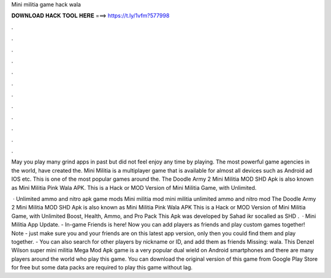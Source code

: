 Mini militia game hack wala



𝐃𝐎𝐖𝐍𝐋𝐎𝐀𝐃 𝐇𝐀𝐂𝐊 𝐓𝐎𝐎𝐋 𝐇𝐄𝐑𝐄 ===> https://t.ly/1vfm?577998



.



.



.



.



.



.



.



.



.



.



.



.

May you play many grind apps in past but did not feel enjoy any time by playing. The most powerful game agencies in the world, have created the. Mini Militia is a multiplayer game that is available for almost all devices such as Android ad IOS etc. This is one of the most popular games around the. The Doodle Army 2 Mini Militia MOD SHD Apk is also known as Mini Militia Pink Wala APK. This is a Hack or MOD Version of Mini Militia Game, with Unlimited.

 · Unlimited ammo and nitro apk game mods Mini militia mod mini militia unlimited ammo and nitro mod The Doodle Army 2 Mini Militia MOD SHD Apk is also known as Mini Militia Pink Wala APK This is a Hack or MOD Version of Mini Militia Game, with Unlimited Boost, Health, Ammo, and Pro Pack This Apk was developed by Sahad ikr socalled as SHD .  · Mini Militia App Update. - In-game Friends is here! Now you can add players as friends and play custom games together! Note - just make sure you and your friends are on this latest app version, only then you could find them and play together. - You can also search for other players by nickname or ID, and add them as friends Missing: wala. This Denzel Wilson super mini militia Mega Mod Apk game is a very popular dual wield on Android smartphones and there are many players around the world who play this game. You can download the original version of this game from Google Play Store for free but some data packs are required to play this game without lag.
